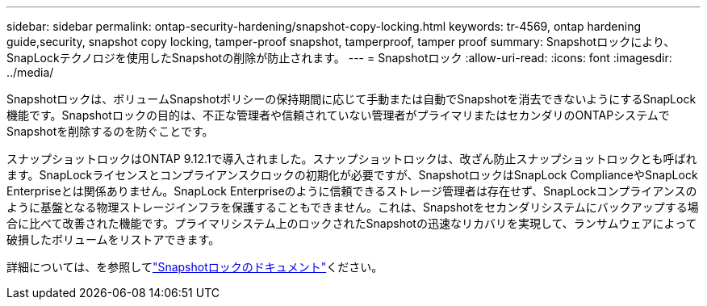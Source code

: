 ---
sidebar: sidebar 
permalink: ontap-security-hardening/snapshot-copy-locking.html 
keywords: tr-4569, ontap hardening guide,security, snapshot copy locking, tamper-proof snapshot, tamperproof, tamper proof 
summary: Snapshotロックにより、SnapLockテクノロジを使用したSnapshotの削除が防止されます。 
---
= Snapshotロック
:allow-uri-read: 
:icons: font
:imagesdir: ../media/


[role="lead"]
Snapshotロックは、ボリュームSnapshotポリシーの保持期間に応じて手動または自動でSnapshotを消去できないようにするSnapLock機能です。Snapshotロックの目的は、不正な管理者や信頼されていない管理者がプライマリまたはセカンダリのONTAPシステムでSnapshotを削除するのを防ぐことです。

スナップショットロックはONTAP 9.12.1で導入されました。スナップショットロックは、改ざん防止スナップショットロックとも呼ばれます。SnapLockライセンスとコンプライアンスクロックの初期化が必要ですが、SnapshotロックはSnapLock ComplianceやSnapLock Enterpriseとは関係ありません。SnapLock Enterpriseのように信頼できるストレージ管理者は存在せず、SnapLockコンプライアンスのように基盤となる物理ストレージインフラを保護することもできません。これは、Snapshotをセカンダリシステムにバックアップする場合に比べて改善された機能です。プライマリシステム上のロックされたSnapshotの迅速なリカバリを実現して、ランサムウェアによって破損したボリュームをリストアできます。

詳細については、を参照してlink:https://docs.netapp.com/us-en/ontap/snaplock/snapshot-lock-concept.html["Snapshotロックのドキュメント"^]ください。
